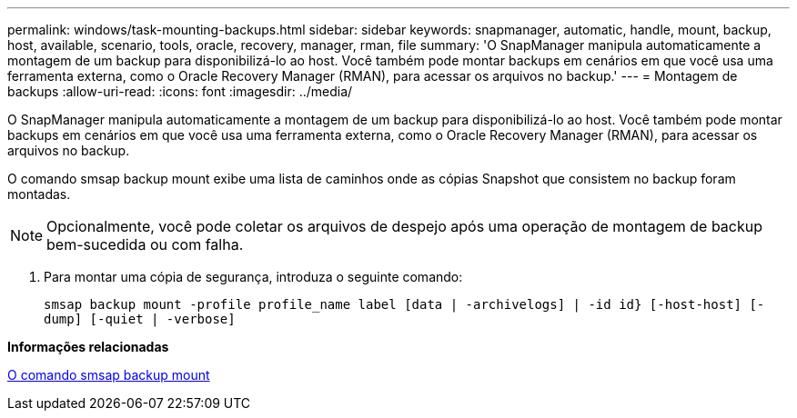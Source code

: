 ---
permalink: windows/task-mounting-backups.html 
sidebar: sidebar 
keywords: snapmanager, automatic, handle, mount, backup, host, available, scenario, tools, oracle, recovery, manager, rman, file 
summary: 'O SnapManager manipula automaticamente a montagem de um backup para disponibilizá-lo ao host. Você também pode montar backups em cenários em que você usa uma ferramenta externa, como o Oracle Recovery Manager (RMAN), para acessar os arquivos no backup.' 
---
= Montagem de backups
:allow-uri-read: 
:icons: font
:imagesdir: ../media/


[role="lead"]
O SnapManager manipula automaticamente a montagem de um backup para disponibilizá-lo ao host. Você também pode montar backups em cenários em que você usa uma ferramenta externa, como o Oracle Recovery Manager (RMAN), para acessar os arquivos no backup.

O comando smsap backup mount exibe uma lista de caminhos onde as cópias Snapshot que consistem no backup foram montadas.


NOTE: Opcionalmente, você pode coletar os arquivos de despejo após uma operação de montagem de backup bem-sucedida ou com falha.

. Para montar uma cópia de segurança, introduza o seguinte comando:
+
`smsap backup mount -profile profile_name label [data | -archivelogs] | -id id} [-host-host] [-dump] [-quiet | -verbose]`



*Informações relacionadas*

xref:reference-the-smosmsapbackup-mount-command.adoc[O comando smsap backup mount]
